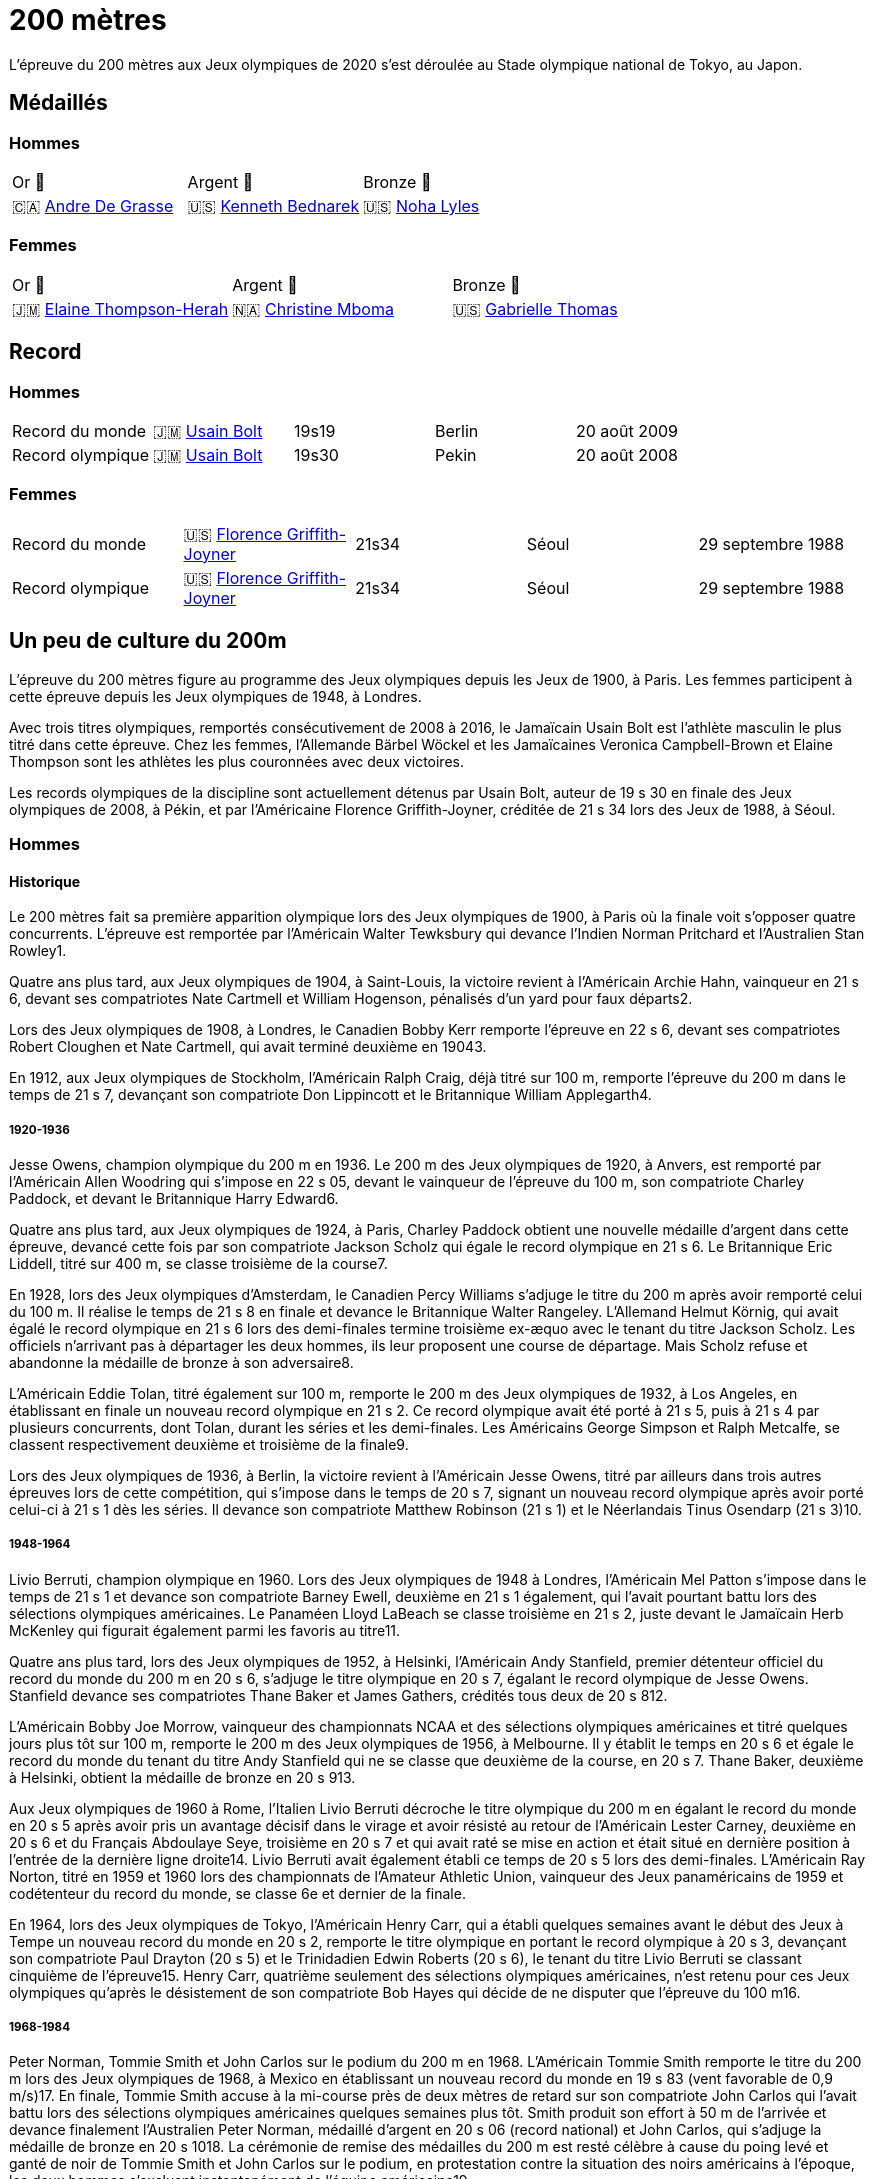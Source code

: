 = 200 mètres
:description: Découvrez les résultats du 200m des Jeux olympiques de Tokyo 2020.

L'épreuve du 200 mètres aux Jeux olympiques de 2020 s'est déroulée au Stade olympique national de Tokyo, au Japon.

== Médaillés

=== Hommes

[cols="^1,^1,^1"]
|===
| Or 🥇
| Argent 🥈
| Bronze 🥉
| 🇨🇦 https://fr.wikipedia.org/wiki/Andre_De_Grasse[Andre De Grasse]
| 🇺🇸 https://fr.wikipedia.org/wiki/Kenneth_Bednarek[Kenneth Bednarek]
| 🇺🇸 https://fr.wikipedia.org/wiki/Noha_Lyles[Noha Lyles]
|===

=== Femmes
[cols="^1,^1,^1"]
|===
| Or 🥇
| Argent 🥈
| Bronze 🥉
| 🇯🇲 https://fr.wikipedia.org/wiki/Elaine_Thompson-Herah[Elaine Thompson-Herah]
| 🇳🇦 https://fr.wikipedia.org/wiki/Christine_Mboma[Christine Mboma]
| 🇺🇸 https://fr.wikipedia.org/wiki/Gabrielle_Thomas[Gabrielle Thomas]
|===


== Record
=== Hommes
[cols="^1,^1,^1,^1,^1"]
|===
| Record du monde
| 🇯🇲 https://fr.wikipedia.org/wiki/Usain_Bolt[Usain Bolt]
| 19s19
| Berlin
| 20 août 2009

| Record olympique
| 🇯🇲 https://fr.wikipedia.org/wiki/Usain_Bolt[Usain Bolt]
| 19s30
| Pekin
| 20 août 2008
|===

=== Femmes
[cols="^1,^1,^1,^1,^1"]
|===
| Record du monde
| 🇺🇸 https://fr.wikipedia.org/wiki/Florence_Griffith-Joyner[Florence Griffith-Joyner]
| 21s34
| Séoul
| 29 septembre 1988

| Record olympique
| 🇺🇸 https://fr.wikipedia.org/wiki/Florence_Griffith-Joyner[Florence Griffith-Joyner]
| 21s34
| Séoul
| 29 septembre 1988
|===

== Un peu de culture du 200m

L'épreuve du 200 mètres figure au programme des Jeux olympiques depuis les Jeux de 1900, à Paris. Les femmes participent à cette épreuve depuis les Jeux olympiques de 1948, à Londres.

Avec trois titres olympiques, remportés consécutivement de 2008 à 2016, le Jamaïcain Usain Bolt est l'athlète masculin le plus titré dans cette épreuve. Chez les femmes, l'Allemande Bärbel Wöckel et les Jamaïcaines Veronica Campbell-Brown et Elaine Thompson sont les athlètes les plus couronnées avec deux victoires.

Les records olympiques de la discipline sont actuellement détenus par Usain Bolt, auteur de 19 s 30 en finale des Jeux olympiques de 2008, à Pékin, et par l'Américaine Florence Griffith-Joyner, créditée de 21 s 34 lors des Jeux de 1988, à Séoul.

=== Hommes

==== Historique

Le 200 mètres fait sa première apparition olympique lors des Jeux olympiques de 1900, à Paris où la finale voit s'opposer quatre concurrents. L'épreuve est remportée par l'Américain Walter Tewksbury qui devance l'Indien Norman Pritchard et l'Australien Stan Rowley1.

Quatre ans plus tard, aux Jeux olympiques de 1904, à Saint-Louis, la victoire revient à l'Américain Archie Hahn, vainqueur en 21 s 6, devant ses compatriotes Nate Cartmell et William Hogenson, pénalisés d'un yard pour faux départs2.

Lors des Jeux olympiques de 1908, à Londres, le Canadien Bobby Kerr remporte l'épreuve en 22 s 6, devant ses compatriotes Robert Cloughen et Nate Cartmell, qui avait terminé deuxième en 19043.

En 1912, aux Jeux olympiques de Stockholm, l'Américain Ralph Craig, déjà titré sur 100 m, remporte l'épreuve du 200 m dans le temps de 21 s 7, devançant son compatriote Don Lippincott et le Britannique William Applegarth4.

===== 1920-1936

Jesse Owens, champion olympique du 200 m en 1936. Le 200 m des Jeux olympiques de 1920, à Anvers, est remporté par l'Américain Allen Woodring qui s'impose en 22 s 05, devant le vainqueur de l'épreuve du 100 m, son compatriote Charley Paddock, et devant le Britannique Harry Edward6.

Quatre ans plus tard, aux Jeux olympiques de 1924, à Paris, Charley Paddock obtient une nouvelle médaille d'argent dans cette épreuve, devancé cette fois par son compatriote Jackson Scholz qui égale le record olympique en 21 s 6. Le Britannique Eric Liddell, titré sur 400 m, se classe troisième de la course7.

En 1928, lors des Jeux olympiques d'Amsterdam, le Canadien Percy Williams s'adjuge le titre du 200 m après avoir remporté celui du 100 m. Il réalise le temps de 21 s 8 en finale et devance le Britannique Walter Rangeley. L'Allemand Helmut Körnig, qui avait égalé le record olympique en 21 s 6 lors des demi-finales termine troisième ex-æquo avec le tenant du titre Jackson Scholz. Les officiels n'arrivant pas à départager les deux hommes, ils leur proposent une course de départage. Mais Scholz refuse et abandonne la médaille de bronze à son adversaire8.

L'Américain Eddie Tolan, titré également sur 100 m, remporte le 200 m des Jeux olympiques de 1932, à Los Angeles, en établissant en finale un nouveau record olympique en 21 s 2. Ce record olympique avait été porté à 21 s 5, puis à 21 s 4 par plusieurs concurrents, dont Tolan, durant les séries et les demi-finales. Les Américains George Simpson et Ralph Metcalfe, se classent respectivement deuxième et troisième de la finale9.

Lors des Jeux olympiques de 1936, à Berlin, la victoire revient à l'Américain Jesse Owens, titré par ailleurs dans trois autres épreuves lors de cette compétition, qui s'impose dans le temps de 20 s 7, signant un nouveau record olympique après avoir porté celui-ci à 21 s 1 dès les séries. Il devance son compatriote Matthew Robinson (21 s 1) et le Néerlandais Tinus Osendarp (21 s 3)10.

=====  1948-1964

Livio Berruti, champion olympique en 1960.
Lors des Jeux olympiques de 1948 à Londres, l'Américain Mel Patton s'impose dans le temps de 21 s 1 et devance son compatriote Barney Ewell, deuxième en 21 s 1 également, qui l'avait pourtant battu lors des sélections olympiques américaines. Le Panaméen Lloyd LaBeach se classe troisième en 21 s 2, juste devant le Jamaïcain Herb McKenley qui figurait également parmi les favoris au titre11.

Quatre ans plus tard, lors des Jeux olympiques de 1952, à Helsinki, l'Américain Andy Stanfield, premier détenteur officiel du record du monde du 200 m en 20 s 6, s'adjuge le titre olympique en 20 s 7, égalant le record olympique de Jesse Owens. Stanfield devance ses compatriotes Thane Baker et James Gathers, crédités tous deux de 20 s 812.

L'Américain Bobby Joe Morrow, vainqueur des championnats NCAA et des sélections olympiques américaines et titré quelques jours plus tôt sur 100 m, remporte le 200 m des Jeux olympiques de 1956, à Melbourne. Il y établit le temps en 20 s 6 et égale le record du monde du tenant du titre Andy Stanfield qui ne se classe que deuxième de la course, en 20 s 7. Thane Baker, deuxième à Helsinki, obtient la médaille de bronze en 20 s 913.

Aux Jeux olympiques de 1960 à Rome, l'Italien Livio Berruti décroche le titre olympique du 200 m en égalant le record du monde en 20 s 5 après avoir pris un avantage décisif dans le virage et avoir résisté au retour de l'Américain Lester Carney, deuxième en 20 s 6 et du Français Abdoulaye Seye, troisième en 20 s 7 et qui avait raté se mise en action et était situé en dernière position à l'entrée de la dernière ligne droite14. Livio Berruti avait également établi ce temps de 20 s 5 lors des demi-finales. L'Américain Ray Norton, titré en 1959 et 1960 lors des championnats de l'Amateur Athletic Union, vainqueur des Jeux panaméricains de 1959 et codétenteur du record du monde, se classe 6e et dernier de la finale.

En 1964, lors des Jeux olympiques de Tokyo, l'Américain Henry Carr, qui a établi quelques semaines avant le début des Jeux à Tempe un nouveau record du monde en 20 s 2, remporte le titre olympique en portant le record olympique à 20 s 3, devançant son compatriote Paul Drayton (20 s 5) et le Trinidadien Edwin Roberts (20 s 6), le tenant du titre Livio Berruti se classant cinquième de l'épreuve15. Henry Carr, quatrième seulement des sélections olympiques américaines, n'est retenu pour ces Jeux olympiques qu'après le désistement de son compatriote Bob Hayes qui décide de ne disputer que l'épreuve du 100 m16.

===== 1968-1984

Peter Norman, Tommie Smith et John Carlos sur le podium du 200 m en 1968.
L'Américain Tommie Smith remporte le titre du 200 m lors des Jeux olympiques de 1968, à Mexico en établissant un nouveau record du monde en 19 s 83 (vent favorable de 0,9 m/s)17. En finale, Tommie Smith accuse à la mi-course près de deux mètres de retard sur son compatriote John Carlos qui l'avait battu lors des sélections olympiques américaines quelques semaines plus tôt. Smith produit son effort à 50 m de l'arrivée et devance finalement l'Australien Peter Norman, médaillé d'argent en 20 s 06 (record national) et John Carlos, qui s'adjuge la médaille de bronze en 20 s 1018. La cérémonie de remise des médailles du 200 m est resté célèbre à cause du poing levé et ganté de noir de Tommie Smith et John Carlos sur le podium, en protestation contre la situation des noirs américains à l'époque, les deux hommes s'excluant instantanément de l'équipe américaine19.

Lors des Jeux olympiques de 1972, à Munich, le Soviétique Valeriy Borzov, champion d'Europe en 1971 et déjà titré sur 100 m lors de ces Jeux, remporte la médaille d'or sur 200 m en établissant un nouveau record d'Europe en 20 s 00. L'Américain Larry Black termine deuxième en 20 s 19, devant l'Italien Pietro Mennea, médaillé de bronze en 20 s 30. Le Jamaïcain Don Quarrie, qui figurait parmi les favoris au titre olympique, se blesse lors des demi-finales20.

Quatre ans plus tard, aux Jeux olympiques de 1976, à Montréal, la victoire revient à Don Quarrie, détenteur du record du monde au chronométrage manuel en 19 s 8 qui s'impose dans le temps de 20 s 23, devant les Américains Millard Hampton (20 s 29) et Dwayne Evans (20 s 43)21. Le Trinidadien Hasely Crawford, vainqueur du 100 m, termine 8e et dernier de la finale. L'Américain Steve Williams, l'un des meilleurs spécialistes de la saison, ne participe pas à ces jeux après s'être blessé lors des sélections américaines.

Lors des Jeux olympiques de 1980 marqués par le boycott d'une cinquantaine de nations, dont les États-Unis, Pietro Mennea s'adjuge le titre olympique un an après avoir établi le nouveau record du monde en 19 s 79. L'Italien l'emporte en 20 s 19, devant le Britannique Allan Wells (20 s 21) qui avait pourtant pris le meilleur départ, et devant le champion olympique sortant Don Quarrie (20 s 29)22.

En 1984, lors des Jeux olympiques de Los Angeles, l'Américain Carl Lewis, titré par ailleurs à trois autres reprises lors de ces Jeux (100 m, saut en longueur et 4 × 100 m), remporte la médaille d'or du 200 m dans le temps de 19 s 80, devant ses deux compatriotes Kirk Baptiste (19 s 96) et Thomas Jefferson (20 s 26)23. Lewis améliore à cette occasion de 3/100e de seconde le record olympique de Tommie Smith, échouant seulement à 8/100e de seconde du record du monde de Pietro Mennea qui se classe septième de l'épreuve pour sa quatrième finale olympique consécutive sur 200 m.

===== 1988-2004

Michael Johnson, champion olympique en 1996 à Atlanta où il établit un nouveau record du monde.
Lors des Jeux olympiques de 1988, à Séoul, l'Américain Joe DeLoach s'adjuge le titre olympique du 200 m en établissant un nouveau record olympique en 19 s 75 (vent favorable de 1,7 m/s), temps constituant la meilleure performance jamais réalisée au niveau de la mer et égalant le record des États-Unis. Il devance de 4/100e de seconde seulement le tenant du titre Carl Lewis, deuxième en 19 s 79. Le Brésilien Robson da Silva est médaillé de bronze en 20 s 0424.

L'Américain Michael Marsh remporte les Jeux olympiques de 1992, à Barcelone, dans le temps de 20 s 01, profitant de l'absence de son compatriote Michael Johnson qui quitte la compétition dès les demi-finales en raison d'une intoxication alimentaire25. Marsh devance le Namibien Frank Fredericks (20 s 13) et l'autre américain Michael Bates (20 s 38)26.

Quatre ans plus tard, aux Jeux olympiques de 1996, à Atlanta, Michael Johnson décroche son premier titre olympique sur 200 m trois jours après s'être imposé sur 400 m. Il établit à cette occasion un nouveau record du monde en 19 s 32, améliorant de 34/100e son propre record établi quelques semaines auparavant. Deuxième de la course, Frank Fredericks obtient une nouvelle médaille d'argent olympique après Barcelone, en 19 s 68, devant le Trinidadien Ato Boldon, médaillé de bronze en 19 s 8027.

Lors des Jeux olympiques de 2000, la victoire revient au Grec Konstantínos Kentéris qui s'impose dans le temps de 20 s 09, signant un nouveau record national. Il devance le Britannique Darren Campbell (20 s 14) et Ato Boldon (20 s 20), qui obtient une nouvelle médaille de bronze dans cette épreuve. Le tenant du titre Michael Johnson ne participe pas à la compétition après avoir été éliminé lors des sélections olympiques américaines28. Maurice Greene, titré sur 100 m à Sydney et champion du monde du 200 m en 1999, décide de ne pas participer à l'épreuve.

L'Américain Shawn Crawford obtient la consécration olympique en 2004 lors des Jeux olympiques d'Athènes en s'imposant en finale dans le temps de 19 s 79, signant un nouveau record personnel. Il devance ses compatriotes Bernard Williams, qui bat également son record personnel en 20 s 01, et Justin Gatlin, champion olympique du 100 m, qui se classe troisième de la course en 20 s 03. La veille de la cérémonie d'ouverture, le tenant du titre Konstantínos Kentéris ne se présente pas à un contrôle antidopage ni devant la commission de discipline et ne participe donc pas à l'épreuve29.

===== Depuis 2008

Usain Bolt, champion olympique du 200 m en 2008, 2012 et 2016.
Lors des Jeux olympiques de 2008, à Pékin, le Jamaïcain Usain Bolt remporte la finale du 200 m dans le temps de 19 s 30 (vent défavorable de 0,9 m/s), améliorant de 2/100e de seconde le record du monde de l'Américain Michael Johnson établi douze ans plus tôt lors des Jeux d'Atlanta. Quelques jours plus tôt, il avait également remporté l'épreuve du 100 m en battant le record du monde. Le Néerlandais Churandy Martina et l'Américain Wallace Spearmon, initialement deuxième et troisième de la course, sont disqualifiés pour avoir mordu leur couloir voisin30. En conséquence, le tenant du titre Shawn Crawford, s'adjuge la médaille d'argent en 19 s 96, devant son compatriote Walter Dix, médaillé de bronze en 19 s 9831.

Champion du monde du 200 m en 2009 et 2011, Usain Bolt devient le premier athlète masculin à conserver son titre olympique dans l'épreuve du 200 m. Lors des Jeux olympiques de 2012, à Londres, il réalise son meilleur temps de l'année en finale et s'impose en 19 s 32, échouant à 2/100e de seconde seulement de son record olympique. Il devance son compatriote Yohan Blake, qui l'avait battu lors des sélections olympiques jamaïcaines, deuxième en 19 s 44, et l'autre Jamaïcain Warren Weir, qui améliore son record personnel en 19 s 84 pour s'adjuger la médaille de bronze. Il s'agit du premier triplé jamaïcain sur cette distance32. Wallace Spearmon et Churandy Martina terminent respectivement 4e et 5e de l'épreuve, devant le Français Christophe Lemaitre33.

En 2016, lors des Jeux olympiques de Rio de Janeiro, Usain Bolt décroche son troisième titre olympique consécutif sur 200 m, quelques jours après avoir également remporté son troisième titre d'affilée sur 100 m. Il s'impose en 19 s 78, signant son meilleur temps de l'année, devant le Canadien Andre De Grasse, médaillé d'argent en 20 s 02, et Christophe Lemaitre, médaillé de bronze en 20 s 12. Ce dernier devance de 3 millièmes de seconde seulement le Britannique Adam Gemili, quatrième34. L'Américain LaShawn Merritt, qui figurait parmi les prétendants à la médaille, se classe 6e de la finale alors que son compatriote Justin Gatlin, vice-champion olympique sur 100 m, est éliminé lors des demi-finales.

Cinq ans plus tard à Tokyo, la médaille d'or revient à Andre De Grasse qui obtient son premier sacre olympique après ses deux médailles de bronze sur 100 m en 2016 et 2021 et sa médaille d'argent sur 200 m en 2016. Avec un chrono en 19 s 62, nouveau record du Canada, il devance de 6 centièmes de seconde l'Américain Kenny Bednarek, qui bat son record personnel en 19 s 68, et de 12 centièmes le champion du monde en titre Noah Lyles (19 s 74)35. Le jeune Américain de 17 ans Erriyon Knighton, qui avait battu au cours de l'année le record du monde junior de Bolt en 19 s 84, échoue au pied du podium en 19 s 93.


=== Femmes

==== Historique

===== 1948-1964

Wilma Rudolph, championne olympique du 200 m en 1960.
Le 200 mètres féminin fait sa première apparition olympique à l'occasion des Jeux olympiques de 1948, à Londres. Déjà titrée sur 100 m et sur 80 m haies, la Néerlandaise Fanny Blankers-Koen remporte la finale du 200 m en 24 s 3, devant la Britannique Audrey Williamson, deuxième en 25 s 1 et l'Américaine Audrey Patterson, troisième en 25 s 239. L'Australienne Shirley Strickland, qui avait terminé sur la même ligne que Patterson, se classe finalement quatrième de la course après décision des juges intervenue 45 minutes après l'arrivée.

Lors des Jeux olympiques de 1952 à Helsinki, l'Australienne Marjorie Jackson, titrée quelques jours plus tôt sur 100 m, égale dès les séries en 23 s 6 le vieux record du monde de la Polonaise Stanisława Walasiewicz établi en 1935. Le lendemain lors de sa demi-finale, elle améliore ce temps en portant le record du monde à 23 s 4, avant de s'imposer plus tard en finale dans le temps de 23 s 7 en devançant largement la Néerlandaise Puck Brouwer et la Soviétique Nadezhda Khnykina (24 s 2 toutes les deux)40.

L'Australienne Betty Cuthbert, qui a amélioré le record du monde de Marjorie Jackson quelques semaines avant le début des Jeux olympiques de 1956 à Melbourne en 23 s 2, remporte le titre en égalant en finale le record olympique de Jackson en 23 s 4. Elle devance l'Allemande Christa Stubnick, deuxième en 23 s 7 et l'autre australienne Marlene Mathews-Willard, médaillée de bronze en 23 s 841. Betty Cuthbert remportera deux autres épreuves lors de ces Jeux, le 100 m et le relais 4 × 100 m.

En 1960, lors des Jeux olympiques de Rome, l'Américaine Wilma Rudolph, première femme à être descendu sous les 23 secondes sur 200 m avec son temps de 22 s 9 établi quelques semaines plus tôt à Corpus Christi, figure parmi les favorites à la médaille d'or en l'absence de la tenante du titre Betty Cuthbert42. Déjà titrée sur 100 m, Rudolph établit dans l'épreuve du 200 m un nouveau record olympique dès les séries en 23 s 2, avant d'emporter la finale en 24 s 0, devant l'Allemande Jutta Heine (24 s 4) et la Britannique Dorothy Hyman (24 s 7)42.

Lors des Jeux olympiques de 1964, à Tokyo, l'Américaine Edith McGuire remporte le titre en établissant un nouveau record olympique en 23 s 0. Elle devance la Polonaise Irena Szewińska, médaillée d'argent en 23 s 1 et l'Australienne Marilyn Black, médaillée de bronze en 23 s 1 également. Jutta Heine, vice-championne du monde à Rome et championne d'Europe en 1962, est éliminée dès le premier tour pour deux faux départ43.

===== 1968-1984

Bärbel Wöckel, championne olympique en 1976 et 1980.
Lors des Jeux olympiques de 1968 à Mexico, dès les séries l'Australienne Raelene Boyle égale le record olympique de 23 s 0 avant que l'Américaine Barbara Ferrell ne porte celui-ci à 22 s 9. En demi-finale, Boyle égale ce temps de 22 s 9 avant que Barbara Ferrell n'établisse un nouveau record olympique en s'imposant dans le temps de 22 s 8 dans la deuxième demi-finale. Mais en finale, Irena Szewińska, championne d'Europe en 1966, parvient à devancer toutes ses concurrentes en améliorant de 2/10e de seconde son propre record du monde en 22 s 5. Raelene Boyle se classe deuxième en 22 s 7 et l'Australienne Jenny Lamy est troisième en 22 s 844. Barbara Ferrell termine finalement au pied du podium, devant la Française Nicole Montandon et la championne olympique américaine du 100 m Wyomia Tyus.

L'Est-allemande Renate Stecher, qui a remporté le titre olympique du 100 m quelques jours plus tôt en établissant un nouveau record du monde, récidive dans l'épreuve du 200 m des Jeux olympiques de 1972, à Munich. En finale, elle s'impose dans le temps de 22 s 4 (22 s 40 au chronométrage électronique) et égale le record du monde du 200 m détenu depuis 1970 par la Taïwanaise Chi Cheng qui est absente de ces Jeux pour cause de blessure45. Stecher devance Raelene Boyle qui obtient sa deuxième médaille d'argent consécutive dans cette épreuve et qui établit un nouveau record du monde junior en 22 s 45, et la tenante du titre Irena Szewińska, troisième en 22 s 74.

Aux Jeux olympiques de 1976 à Montréal, Raelene Boyle qui avait dominé les épreuves de sprint des Jeux du Commonwealth britannique de 1974, est éliminée en demi-finale pour deux faux départs. L'Est-allemande Bärbel Wöckel s'impose en finale en 22 s 37, signant un nouveau record olympique. L'Ouest-allemande Annegret Richter, championne olympique sur 100 m quelques jours plus tôt, se classe deuxième de l'épreuve en 22 s 39 et devance la tenante du titre Renate Stecher, médaillée de bronze en 22 s 4746. Irena Szewińska, détentrice du record du monde depuis 1974, décide de faire l'impasse sur le 200 m pour se consacrer au 400 m, qu'elle remporte.

En 1980, lors des Jeux olympiques de Moscou, Bärbel Wöckel devient la première athlète, hommes et femmes confondus, à remporter un deuxième titre olympique sur 200 m. En l'absence de sa compatriote Marita Koch, qui avait établi trois records du monde de 1978 à 1979 et qui décide de participer seulement à l'épreuve du 400 m, Wöckel s'impose en finale en 22 s 03 et améliore le record olympique. Elle devance la jeune soviétique Natalya Bochina qui établit un nouveau record du monde junior en 22 s 19, et la Jamaïcaine Merlene Ottey, médaillée de bronze en 22 s 2047. Parmi les absentes de cette finale, figurent la Soviétique Lyudmila Kondratyeva, championne olympique quelques jours plus tôt sur 100 m mais qui déclare forfait pour blessure, et l'Américaine Evelyn Ashford qui n'est pas présente à Moscou en raison du boycott des États-Unis.

Le boycott des Jeux olympiques de 1984 entraine l'absence des meilleures sprinteuses est-allemandes, dont figure notamment Marita Koch, championne du monde en 1983 à Helsinki et détentrice du record du monde en 21 s 71. Lors des Jeux olympiques de Los Angeles, l'Américaine Valerie Brisco-Hooks, titrée quelques jours lus tôt sur 400 m, sa distance de prédilection, remporte le titre olympique du 200 m en établissant un nouveau record olympique en 21 s 81, échouant à 1/10e de seconde seulement du record du monde de Marita Koch. Sa compatriote Florence Griffith-Joyner se classe deuxième en 22 s 04, devant Merlene Ottey qui obtient une nouvelle médaille de bronze dans cette épreuve en 22 s 0948.

=====  1988-2004

Marie-José Pérec, championne olympique en 1996.
Lors des Jeux olympiques de 1988 à Séoul, Florence Griffith-Joyner, titrée quelques jours plus tôt sur 100 m, bat le record olympique de Valerie Brisco-Hooks en réalisant le temps de 21 s 76 dès les quarts de finale. Le lendemain en demi-finale, elle établit le temps de 21 s 56 et améliore de 15/100e de seconde le record du monde détenu conjointement par Marita Koch et sa compatriote Heike Drechsler. En finale, elle réédite cette performance en s'imposant dans le temps de 21 s 34, soit une amélioration de 22/100e de seconde de son record du monde réalisé quelques heures plus tôt49. La Jamaïcaine Grace Jackson se classe deuxième en 21 s 72, devant Heike Drechsler, troisième en 21 s 95. L'autre est-allemande Silke Gladisch-Möller, championne du monde en 1987 à Rome, termine cinquième de la finale en 22 s 09, juste derrière Merlene Ottey.

L'Américaine Gwen Torrence remporte le titre des Jeux olympiques de 1992 à Barcelone dans le temps de 21 s 81. Elle devance largement les Jamaïcaines Juliet Cuthbert, deuxième en 22 s 02 et Merlene Ottey, qui obtient sa troisième médaille de bronze sur cette distance après 1980 et 1984. L'Allemande Katrin Krabbe, qui figurait parmi les favorites après son titre de championne du monde remportée en 1991, est convaincue de dopage peu avant la compétition50.

En 1996, lors des Jeux olympiques d'Atlanta, la victoire revient à la Française Marie-José Pérec, titrée quatre jours plus tôt sur 400 m, qui s'impose dans le temps de 22 s 12 après avoir fait la différence sur ses concurrentes dans les vingt derniers mètres de la course. Merlene Ottey, qui figurait parmi les favorites à la médaille d'or après ses deux titres de championne du monde remportés en 1993 et 1995, se classe finalement deuxième de la finale dans le temps de 22 s 24, devant la Nigériane Mary Onyali, médaillée de bronze en 22 s 3851. Ottey remporte à Atlanta sa quatrième médaille olympique sur 200 m, sa première en argent après ses trois médailles de bronze.

Quatre ans plus tard, aux Jeux olympiques de 2000 à Sydney, l'Américaine Marion Jones s'adjuge le titre du 200 m quelques jours après s'être imposée dans l'épreuve du 100 m. Elle franchit la ligne d'arrivée en 21 s 84 et devance la Bahaméenne Pauline Davis-Thompson qui établit un nouveau record personnel en 22 s 27 et la Srilankaise Susanthika Jayasinghe qui établit à cette occasion un nouveau record national en 22 s 28. Mais, en octobre 2007, Marion Jones est déchue de son titre à la suite de ses aveux de dopage52. En conséquence, Pauline Davis-Thompson récupère la médaille d'or, Susanthika Jayasinghe la médaille d'argent et la Jamaïcaine Beverly McDonald la médaille de bronze53.

Lors des Jeux olympiques de 2004, à Athènes, la Jamaïcaine Veronica Campbell améliore son record personnel en finale pour s'imposer dans le temps de 22 s 05. Elle devance la jeune américaine Allyson Felix remarquée lors des sélections olympiques, qui se classe deuxième en établissant un nouveau record du monde junior en 22 s 18. La Bahaméenne Debbie Ferguson complète le podium en 22 s 3054. La Russe Anastasiya Kapachinskaya, championne du monde en 2003, a été suspendue deux ans pour dopage quelques semaines avant le début des Jeux55.

===== Depuis 2008

Elaine Thompson-Herah, première femme à gagner le 100 m et le 200 m sur deux éditions consécutives des Jeux olympiques
En 2008, lors des Jeux olympiques de Pékin, Veronica Campbell-Brown conserve son titre olympique et devient la deuxième athlète féminine après Bärbel Wöckel à remporter une deuxième médaille d'or sur 200 m. Campbell-Brown s'impose dans le temps de 21 s 74 (record personnel) et devance la favorite de l'épreuve Allyson Felix, championne du monde en 2005 et 2007 et classée numéro un mondiale sur la distance depuis 2005, qui se classe deuxième de la finale en 21 s 93. La Jamaïcaine Kerron Stewart complète le podium en 22 s 0056. Les Américaines Muna Lee et Marshevet Hooker battent également leur record personnel et se classent respectivement 4e et 5e de l'épreuve.

Aux Jeux olympiques de 2012 à Londres, et après ses médailles d'argent obtenues en 2004 et 2008, Allyson Felix décroche enfin l'or olympique en s'imposant en finale dans le temps de 21 s 88, devant la Jamaïcaine Shelly-Ann Fraser-Pryce, titrée quelques jours plus tôt sur 100 m et qui établit la meilleure performance de sa carrière sur 200 m en 22 s 09. L'Américaine Carmelita Jeter, située au couloir extérieur, parvient à décrocher la médaille de bronze en 22 s 14 et à devancer Veronica Campbell-Brown, double tenante du titre et championne du monde en 2011, qui échoue au pied du podium avec le temps de 22 s 3857.

La Néerlandaise Dafne Schippers figure parmi les favorites des Jeux olympiques de 2016, après son titre de championne remporté en 2015 à Pékin et sa domination sur le circuit des meetings internationaux. Mais, à Rio de Janeiro, la Jamaïcaine Elaine Thompson, titrée quatre jours plus tôt sur 100 m, s'impose dans l'épreuve du 200 m en 21 s 78 après avoir fait la différence sur ses adversaires dans la dernière ligne droite. Dafne Schippers se classe deuxième de la finale en 21 s 88, devant l'Américaine Tori Bowie, médaillée de bronze en 22 s 1558. L'Ivoirienne Marie-Josée Ta Lou, qui bat le record national en 22 s 21, termine au pied du podium alors que Veronica Campbell-Brown est éliminée dès les séries. Elaine Thompson est la première athlète féminine depuis Florence Griffith-Joyner en 1988 à réussir le doublé 100 m/200 m aux Jeux olympiques.

À l'été 2021, aux Jeux de olympiques de Tokyo 2020, Elaine Thompson réédite le doublé 100 m / 200 m en réalisant sur 200 m la deuxième meilleure performance de tous les temps avec 21 s 53. La Jamaïcaine devance la jeune Namibienne de 18 ans Christine Mboma, qui avait été interdite par World Athletics de courir sur 400 m à cause d'un taux de testostérone trop élevée, mais qui réussit sur 200 m à empocher la médaille d'argent avec un nouveau record du monde junior en 21 s 81. La médaille de bronze revient à l'Américaine Gabrielle Thomas en 21 s 87, devant Shelly-Ann Fraser-Pryce qui ne se classe que quatrième en 21 s 9459.

